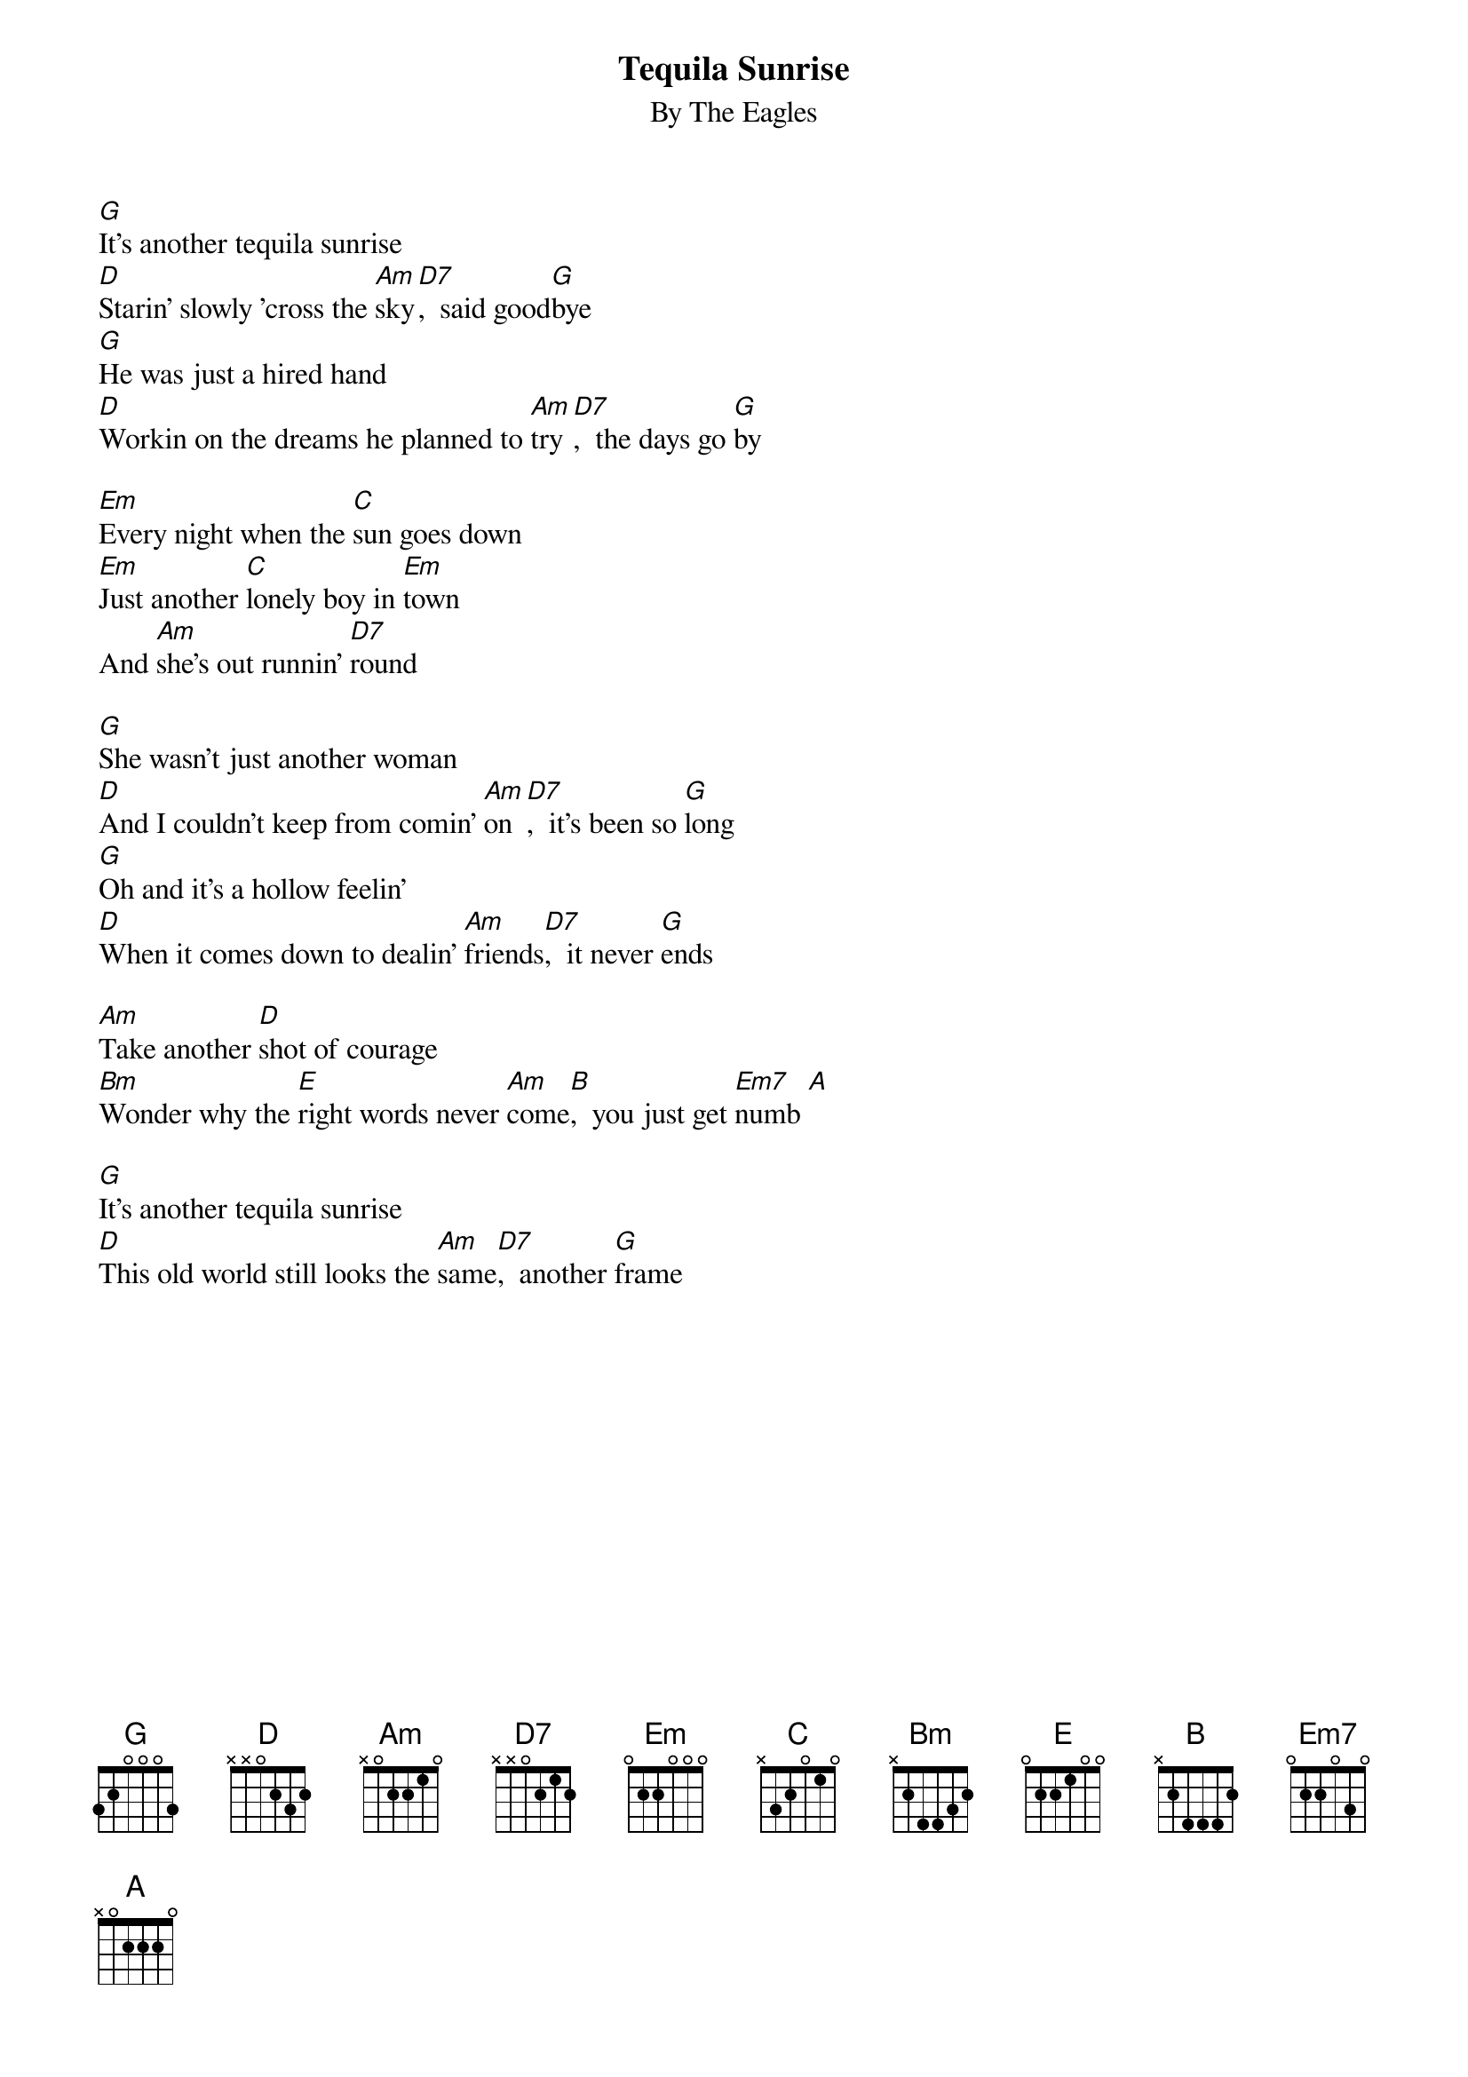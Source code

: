 {key: G}
{title:Tequila Sunrise}
{subtitle:By The Eagles}
[G]It's another tequila sunrise
[D]Starin' slowly 'cross the [Am]sky[D7],  said good[G]bye
[G]He was just a hired hand
[D]Workin on the dreams he planned to [Am]try[D7],  the days go [G]by

[Em]Every night when the [C]sun goes down
[Em]Just another [C]lonely boy in [Em]town
And [Am]she's out runnin' [D7]round

[G]She wasn't just another woman
[D]And I couldn't keep from comin' [Am]on[D7],  it's been so [G]long
[G]Oh and it's a hollow feelin'
[D]When it comes down to dealin' [Am]friends[D7],  it never [G]ends

[Am]Take another [D]shot of courage
[Bm]Wonder why the [E]right words never [Am]come[B],  you just get [Em7]numb [A]

[G]It's another tequila sunrise
[D]This old world still looks the [Am]same[D7],  another [G]frame
